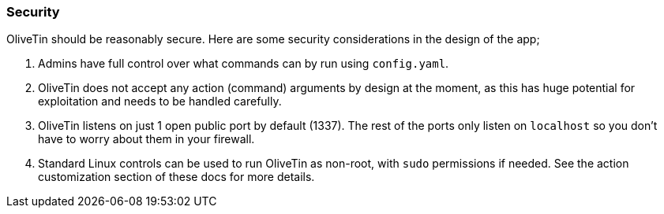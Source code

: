 === Security

OliveTin should be reasonably secure. Here are some security considerations in
the design of the app; 

1. Admins have full control over what commands can by run using `config.yaml`. 
2. OliveTin does not accept any action (command) arguments by design at the
moment, as this has huge potential for exploitation and needs to be handled
carefully.
3. OliveTin listens on just 1 open public port by default (1337). The rest of
the ports only listen on `localhost` so you don't have to worry about them in
your firewall.
4. Standard Linux controls can be used to run OliveTin as non-root, with `sudo`
permissions if needed. See the action customization section of these docs for
more details.

